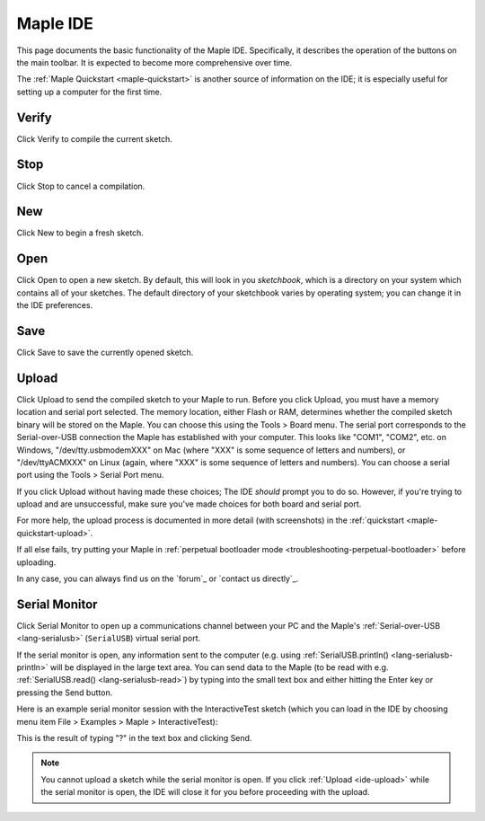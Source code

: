.. _ide:

Maple IDE
=========

.. figure:: /_static/img/ide-blinky.png
   :align: center
   :alt: Maple IDE

This page documents the basic functionality of the Maple IDE.
Specifically, it describes the operation of the buttons on the main
toolbar.  It is expected to become more comprehensive over time.

The :ref:`Maple Quickstart <maple-quickstart>` is another source of
information on the IDE; it is especially useful for setting up a
computer for the first time.

.. _ide-verify:

Verify
------

.. image:: /_static/img/button-verify.png
   :align: left

Click Verify to compile the current sketch.

.. _ide-stop:

Stop
----

.. image:: /_static/img/button-stop.png

Click Stop to cancel a compilation.

.. _ide-new:

New
---

.. image:: /_static/img/button-new.png

Click New to begin a fresh sketch.

.. _ide-open:

Open
----

.. image:: /_static/img/button-open.png

Click Open to open a new sketch.  By default, this will look in you
*sketchbook*, which is a directory on your system which contains all
of your sketches.  The default directory of your sketchbook varies by
operating system; you can change it in the IDE preferences.

.. _ide-save:

Save
----

.. image:: /_static/img/button-save.png

Click Save to save the currently opened sketch.

.. _ide-upload:

Upload
------

.. image:: /_static/img/button-upload.png

Click Upload to send the compiled sketch to your Maple to run.  Before
you click Upload, you must have a memory location and serial port
selected.  The memory location, either Flash or RAM, determines
whether the compiled sketch binary will be stored on the Maple.  You
can choose this using the Tools > Board menu.  The serial port
corresponds to the Serial-over-USB connection the Maple has
established with your computer.  This looks like "COM1", "COM2",
etc. on Windows, "/dev/tty.usbmodemXXX" on Mac (where "XXX" is some
sequence of letters and numbers), or "/dev/ttyACMXXX" on Linux (again,
where "XXX" is some sequence of letters and numbers).  You can choose
a serial port using the Tools > Serial Port menu.

If you click Upload without having made these choices; The IDE
*should* prompt you to do so.  However, if you're trying to upload and
are unsuccessful, make sure you've made choices for both board and
serial port.

For more help, the upload process is documented in more detail (with
screenshots) in the :ref:`quickstart <maple-quickstart-upload>`.

If all else fails, try putting your Maple in :ref:`perpetual
bootloader mode <troubleshooting-perpetual-bootloader>` before
uploading.

In any case, you can always find us on the `forum`_ or `contact us
directly`_.

.. _ide-serial-monitor:

Serial Monitor
--------------

.. image:: /_static/img/button-serial-monitor.png

Click Serial Monitor to open up a communications channel between your
PC and the Maple's :ref:`Serial-over-USB <lang-serialusb>`
(``SerialUSB``) virtual serial port.

If the serial monitor is open, any information sent to the computer
(e.g. using :ref:`SerialUSB.println() <lang-serialusb-println>` will
be displayed in the large text area.  You can send data to the Maple
(to be read with e.g. :ref:`SerialUSB.read() <lang-serialusb-read>`)
by typing into the small text box and either hitting the Enter key or
pressing the Send button.

Here is an example serial monitor session with the InteractiveTest
sketch (which you can load in the IDE by choosing menu item File >
Examples > Maple > InteractiveTest):

.. image:: /_static/img/serial-monitor.png

This is the result of typing "?" in the text box and clicking Send.

.. note:: You cannot upload a sketch while the serial monitor is open.
   If you click :ref:`Upload <ide-upload>` while the serial monitor is
   open, the IDE will close it for you before proceeding with the
   upload.
